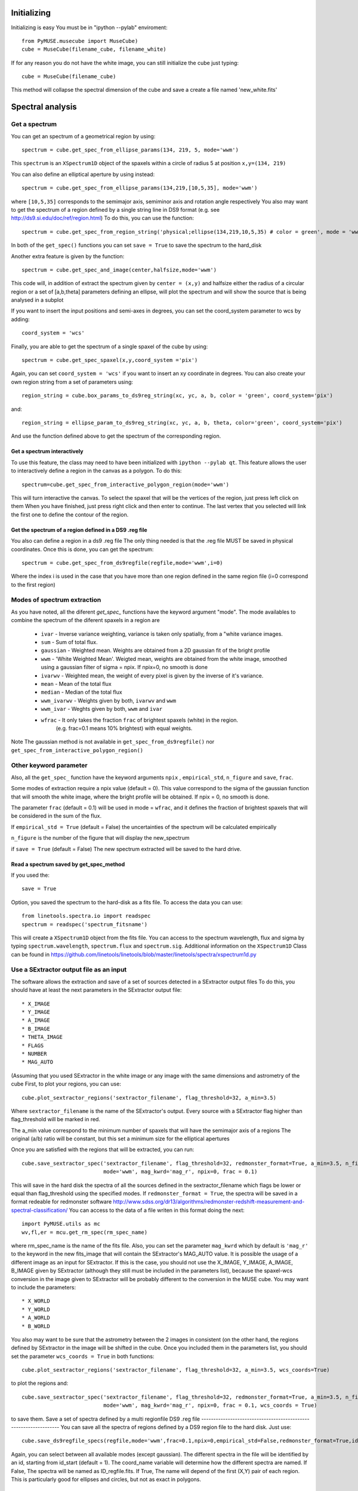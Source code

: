 Initializing
============
Initializing is easy You must be in "ipython --pylab" enviroment::

        from PyMUSE.musecube import MuseCube)
        cube = MuseCube(filename_cube, filename_white)

If for any reason you do not have the white image, you can still initialize the cube just typing::

        cube = MuseCube(filename_cube)

This method will collapse the spectral dimension of the cube and save a create a file named 'new_white.fits'

Spectral analysis
=================

Get a spectrum
--------------

You can get an spectrum of a geometrical region by using::

    spectrum = cube.get_spec_from_ellipse_params(134, 219, 5, mode='wwm')

This ``spectrum`` is an ``XSpectrum1D`` object of the spaxels within a circle of radius 5 at position ``x,y=(134, 219)``

You can also define an elliptical aperture by using instead::

    spectrum = cube.get_spec_from_ellipse_params(134,219,[10,5,35], mode='wwm')

where ``[10,5,35]`` corresponds to the semimajor axis, semiminor axis and rotation angle respectively
You also may want to get the spectrum of a region defined by a single string line in DS9 format (e.g. see http://ds9.si.edu/doc/ref/region.html)
To do this, you can use the function::

    spectrum = cube.get_spec_from_region_string('physical;ellipse(134,219,10,5,35) # color = green', mode = 'wwm')

In both of the ``get_spec()`` functions you can set ``save = True`` to save the spectrum to the hard_disk

Another extra feature is given by the  function::

    spectrum = cube.get_spec_and_image(center,halfsize,mode='wwm')

This code will, in addition of extract the spectrum given by ``center = (x,y)`` and halfsize either the radius of a circular
region or a set of [a,b,theta] parameters defining an ellipse, will plot the spectrum and will show the source that is being analysed in a  subplot

If you want to insert the input positions and semi-axes in degrees, you can set the coord_system parameter to wcs by adding::

        coord_system = 'wcs'

Finally, you are able to get the spectrum of a single spaxel of the cube by using::

    spectrum = cube.get_spec_spaxel(x,y,coord_system ='pix')

Again, you can set ``coord_system = 'wcs'`` if you want to insert an xy coordinate in degrees.
You can also create your own region string from a set of parameters using::

    region_string = cube.box_params_to_ds9reg_string(xc, yc, a, b, color = 'green', coord_system='pix')
and::

    region_string = ellipse_param_to_ds9reg_string(xc, yc, a, b, theta, color='green', coord_system='pix')

And use the function defined above to get the spectrum of the corresponding region.


Get a spectrum interactively
^^^^^^^^^^^^^^^^^^^^^^^^^^^^
To use this feature, the class may need to have been initialized with ``ipython --pylab qt``.
This feature allows the user to interactively define a region in the canvas as a polygon. To do this::

    spectrum=cube.get_spec_from_interactive_polygon_region(mode='wwm')

This will turn interactive the canvas. To select the spaxel that will be the vertices of the region, just press left click on them
When you have finished, just press right click and then enter to continue. The last vertex that you selected will link the first one to define the contour of the region.

Get the spectrum of a region defined in a DS9 .reg file
^^^^^^^^^^^^^^^^^^^^^^^^^^^^^^^^^^^^^^^^^^^^^^^^^^^^^^^
You also can define a region in a ds9 .reg file
The only thing needed is that the .reg file MUST be saved in physical coordinates. Once this is done, you can get the spectrum::

    spectrum = cube.get_spec_from_ds9regfile(regfile,mode='wwm',i=0)

Where the index i is used in the case that you have more than one region defined in the same region file (i=0 correspond to the first region)

Modes of spectrum extraction
----------------------------
As you have noted, all the diferent `get_spec_` functions have the keyword argument "mode". The mode availables to combine the spectrum of the diferent spaxels in a region are

              * ``ivar`` - Inverse variance weighting, variance is taken only spatially, from a "white variance images.
              * ``sum`` - Sum of total flux.
              * ``gaussian`` - Weighted mean. Weights are obtained from a 2D gaussian fit of the bright profile
              * ``wwm`` - 'White Weighted Mean'. Weigted mean, weights are obtained from the white image, smoothed using a gaussian filter of sigma = npix. If npix=0, no smooth is done
              * ``ivarwv`` - Weighted mean, the weight of every pixel is given by the inverse of it's variance.
              * ``mean``  -  Mean of the total flux
              * ``median`` - Median of the total flux
              * ``wwm_ivarwv`` - Weights given by both, ``ivarwv`` and ``wwm``
              * ``wwm_ivar`` - Weghts given by both, ``wwm`` and ``ivar``
              * ``wfrac`` - It only takes the fraction ``frac`` of brightest spaxels (white) in the region.
                         (e.g. frac=0.1 means 10% brightest) with equal weights.
Note The gaussian method is not available in ``get_spec_from_ds9regfile()`` nor ``get_spec_from_interactive_polygon_region()``

Other keyword parameter
-----------------------
Also, all the ``get_spec_`` function have the keyword arguments ``npix`` , ``empirical_std``, ``n_figure`` and ``save``, ``frac``.

Some modes of extraction require a npix value (default = 0). This value correspond to the sigma of the gaussian function
that will smooth the white image, where the bright profile will be obtained. If npix = 0, no smooth is done.

The parameter ``frac`` (default = 0.1) will be used in mode = ``wfrac``, and it defines the fraction of brightest spaxels that will be considered in the sum of the flux.

If ``empirical_std = True`` (default = False) the uncertainties of the spectrum will be calculated empirically

``n_figure`` is the number of the figure that will display the new_spectrum

if ``save = True`` (default = False) The new spectrum extracted will be saved to the hard drive.


Read a spectrum saved by get_spec_method
^^^^^^^^^^^^^^^^^^^^^^^^^^^^^^^^^^^^^^^^
If you used the::

    save = True

Option, you saved the spectrum to the hard-disk as a fits file. To access the data you can use::

    from linetools.spectra.io import readspec
    spectrum = readspec('spectrum_fitsname')

This will create a ``XSpectrum1D`` object from the fits file. You can access to the spectrum wavelength, flux and sigma by typing ``spectrum.wavelength``, ``spectrum.flux`` and ``spectrum.sig``. Additional information on the ``XSpectrum1D`` Class can be found in `<https://github.com/linetools/linetools/blob/master/linetools/spectra/xspectrum1d.py>`_

Use a SExtractor output file as an input
----------------------------------------
The software allows the extraction and save of a set of sources detected in a SExtractor output files
To do this, you should have at least the next parameters in the SExtractor output file::
    * X_IMAGE
    * Y_IMAGE
    * A_IMAGE
    * B_IMAGE
    * THETA_IMAGE
    * FLAGS
    * NUMBER
    * MAG_AUTO

(Assuming that you used SExtractor in the white image or any image with the same dimensions and astrometry of the cube
First, to plot your regions, you can use::

    cube.plot_sextractor_regions('sextractor_filename', flag_threshold=32, a_min=3.5)

Where ``sextractor_filename`` is the name of the SExtractor's output. Every source with a SExtractor flag higher
than flag_threshold will be marked in red.

The a_min value correspond to the minimum number of spaxels that will have the semimajor axis of a regions
The original (a/b) ratio will be constant, but this set a minimum size for the elliptical apertures

Once you are satisfied with the regions that will be extracted, you can run::

    cube.save_sextractor_spec('sextractor_filename', flag_threshold=32, redmonster_format=True, a_min=3.5, n_figure=2,
                              mode='wwm', mag_kwrd='mag_r', npix=0, frac = 0.1)
This will save in the hard disk the spectra of all the sources defined in the sextractor_filename which flags be lower or equal than flag_threshold using the specified modes.
If ``redmonster_format = True``, the spectra will be saved in a format redeable for redmonster software `<http://www.sdss.org/dr13/algorithms/redmonster-redshift-measurement-and-spectral-classification/>`_
You can access to the data of a file writen in this format doing the next::
    import PyMUSE.utils as mc
    wv,fl,er = mcu.get_rm_spec(rm_spec_name)
where rm_spec_name is the name of the fits file.
Also, you can set the parameter ``mag_kwrd`` which by default is ``'mag_r'`` to the keyword in the new fits_image that will
contain the SExtractor's MAG_AUTO value.
It is possible the usage of a different image as an input for SExtractor. If this is the case, you should not use the
X_IMAGE, Y_IMAGE, A_IMAGE, B_IMAGE given by SExtractor (although they still must be included in the parameters list), because the spaxel-wcs conversion in the image given to SExtractor will be probably different to the conversion in the MUSE cube.  You may want to include the parameters::
    * X_WORLD
    * Y_WORLD
    * A_WORLD
    * B_WORLD
You also may want to be sure that the astrometry between the 2 images in consistent (on the other hand, the regions defined by SExtractor in the image will be shifted in the cube.
Once you included them in the parameters list, you should set the parameter ``wcs_coords = True`` in both functions::

    cube.plot_sextractor_regions('sextractor_filename', flag_threshold=32, a_min=3.5, wcs_coords=True)

to plot the regions and::

    cube.save_sextractor_spec('sextractor_filename', flag_threshold=32, redmonster_format=True, a_min=3.5, n_figure=2)
                              mode='wwm', mag_kwrd='mag_r', npix=0, frac = 0.1, wcs_coords = True)
to save them.
Save a set of spectra defined by a multi regionfile DS9 .reg file
-----------------------------------------------------------------
You can save all the spectra of regions defined by a DS9 region file to the hard disk. Just use::

    cube.save_ds9regfile_specs(regfile,mode='wwm',frac=0.1,npix=0,empirical_std=False,redmonster_format=True,id_start=1, coord_name = False)

Again, you can select between all available modes (except gaussian). The different spectra in the file will be identified by an id,
starting from id_start (default = 1). The coord_name variable will determine how the different spectra are named. If False, The spectra will be named as ID_regfile.fits. If True, The name will depend of the first (X,Y) pair of each region. This is particularly good for ellipses and circles, but not as exact in polygons.

Save a set of spectra defined by a MUSELET output fits table.
-------------------------------------------------------------
MUSELET (for MUSE Line Emission Tracker)  is an emission line galaxy detection tool based on SExtractor from MPDAF (MUSE Python Data Analysis Framework) Python package `<(http://mpdaf.readthedocs.io/en/latest/muselet.html)>`
PyMUSE allow the user the extraction of a set spectra given a MUSELET output fits table. The method::

    cube.save_muselet_specs(self, filename, mode='wwm', params=4, frac=0.1, npix=0, empirical_std=False, redmonster_format=True, ids='all')

Will do it easily. Most of the keyword parameters are related to the extraction modes. The important parameters are ``params`` and ``ids``.
``params`` by default is set to 4 and correspond to the elliptical parameter of the extraction for ALL the sources in the catalog. It can be either a int or a iterable [a,b, theta] (in spaxel units)
``ids`` by default is set to 'all'. This means that ``save_muselet_specs()`` will extract all the sources in the MUSELET catalog. If you set ids = [1,5,23] for example, the function will extract only the sources with that IDs in the MUSELET catalog.

Saving a single spectrum to the hard drive
------------------------------------------
To do this you can use the ``XSpectrum1D`` functions::

    spectrum.write_to_ascii(outfile_name)
    spectrum.write_to_fits(outfile_name)
You also may want to save the spectrum in a fits redeable for redmonster. In that case use the MuseCube function::
        
        mcu.spec_to_redmonster_format(spectrum, fitsname, n_id=None, mag=None)

If ``n_id`` is not  ``None``, the new fitsfile will contain a ID keyword with n_id in it
If `mag` is not `None`, must be a  tuple with two elements. The first one must contain the keyword that will be in the header (example mag_r) and the second one must contain the value that will be in that keyword on the header of the new fitsfile.

Draw a region
-------------
To visualize a region before extracting a spectrum, you can draw it, using for example::

    cube.draw_ellipse_params(xc, yc, params, color='green')

Where the region should be defined in pixels.
You can also use::

    cube.draw_pyregion(region_string)
or::

    cube.draw_ds9_reg(regfile,i=0)
To draw a region defined by a region string or in a region file respectively. ``i=0`` corresponds to the first region in the regionfile





Imaging
=======
Estimate seeing
---------------
The method::

    cube.determinate_seeing_from_white(x_center,y_center,halfsize)
Will allow  you to estimate the seeing using the white image. The user must insert as the input the xy coordinates in spaxel space
of a nearly point source expanded by the seeing. The method will fit a 2D gaussian to the bright profile and will associate
the FWHM of the profile with the seeing. The halfsize parameter  indicates the radius size in spaxels of the source that will be fited.

Image creation
--------------
Create image collapsing the Cube

You can create a 2D image by collapsing some wavelength slices of the cube using the method::

    cube.get_image(wv_input, fitsname='new_collapsed_cube.fits', type='sum', n_figure=2, save=False, stat=False)

IMPORTANT!! wv_input must be list. The list can contain either individual wavelength values (e.g [5000,5005,5010]) or
a wavelength range (defined as [[5000,6000]] to collapse all wavelength between 5000 and 6000 angstroms).
If save is True, the new image will be saved to the hard disk as ``fitsname``. The ``type`` of collapse can be either 'sum
or 'median'. n_figure is the figure's number  to display the image if ``save`` = True. Finally, if stat = True, the collapse will
be done in the stat extension of the MUSE cube.
If you want to directly create a new "white" just use::

    cube.create_white(new_white_fitsname='white_from_colapse.fits', stat=False, save=True)

This will sum all wavelengths and the new image will be saved in a fits file named by ``new_white_fitsname``. If stat=True, the new
image will be created from the stat extension, as the sum of the variances along the wavelength range.

Maybe you want to collapse more than just one wavelength range (for example, the range of several emission lines
To do that, you may want to use the method.::

    cube.get_image_wv_ranges(wv_ranges, substract_cont=True, fitsname='new_collapsed_cube.fits', save=False, n_figure=3)`

wv_ranges must be a list of ranges (for example ``[[4000,4100],[5000,5100],[5200,5300]])``. You can use the method::

    cube.create_ranges(z,width=10)

To define the ranges that correspond to the [OII, Hb, OIII 4959,OIII 5007, Ha].  This method will return the list of the ranges
of these transitions at redshift z, and the width given (in angstroms). The method will only return those ranges that
remains inside the MUSE wavelength range.
Finally, if ``substract_cont`` is True, the flux level around the ranges given by wv_ranges will be substracted from the image

Create a smoothed white image
-----------------------------
The method::

    cube.get_smoothed_white(npix=2, save=True, kwargs)

returns a smoothed version of the white image. ``npix`` defines the sigma of the gaussian filter.  kwargs are passed to
scipy.ndimage.gaussian_filter(). The method ``cube.spatial_smooth(npix, output="smoothed.fits", **kwargs)`` do the same for the whole cube, and save.
the new MUSE Cube under the name given by ``output`` (The STAT extension is not touched)

Compose a filtered image
------------------------
If you want to do a photometric analysis from the Muse Cube, you would need to convolve your data with a photometric filter
and compose a new filtered image. To do this, you can use the method::

    cube.get_filtered_image(_filter = 'r')

This method will write a new filtered image that will be useful to photometry analysis
Available filters u,g,r,i,z,V,R (The Johnson filters V and R have been slightly reduced  in order to fit the MUSE spectral range)

You can also define your own filter, for example if we define a Gaussian transmission curve::

    import numpy as np
    from astropy.modeling import models
    Gauss=models.Gaussian1D(mean=5400,stddev=200,amplitude=1)
    w=np.arange(5000,6000,1)
    tc=Gauss(w)
    plt.figure()
    plt.plot(w,tc)

We can use::

    cube.get_filtered_image(custom_filter=[w,tc])


To create the new filtered image.

Emission line kinematics
========================
An useful thing to do with a MuseCube is a kinematic analysis of an extended source.
There are 2 different ways of binning the aperture containing the source.
This rebinning allows the user modulating the relation between the spatial resolution element size and the S/N of the spectrum
of each spatial resolution element. Smaller spatial resolution element grant a higher spatial resolution, but a lower S/N in each one
of these elements. Larger spatial resolution elements reduces the spatial resolution, but enhances the S/N, leading to a better
characterization of the velocity in each one of them.

RECOMMENDATION: Use a smaller cube created with the cube.get_subsection_cube() function, that includes
                the wavelength range of interest and the needed spatial dimensions to contain the source.


Uniform Binning:

The function::

    compute_kinematics_uniform_binning(x_c, y_c, params, wv_line_vac, wv_range_size=35, type='abs', inspect=False, z=0,
                           cmap='jet', amplitude_threshold=2., dwmax=10., side = 3)

calculates de kinematics of the region defined by (x_c,y_c,params) in spaxels. It rebins the aperture in smaller boxes, that will define the spatial resolution.
The size of each one of these boxes will be given by the keyword ``side``. The method extract the 1-D spectrum of smaller regions within
the main region and fit a gaussian + linear model, in order to fit and emi/abs line and the continuum. The required parameters are:

    * x_c: float, x-coordinate of the center of the source
    * y_c: float, y-coordinate of the center of the source
    * params: float, int or iterable, parameters of the extraction aperture
    * wv_line_vac: wavelength of the transition in vacuum
    * wv_range_size: Angstroms. Space at each side of the line in the spectrum. Set this parameter in order to fit the complete transition but do not include near additional lines::
    * type 'abs' or 'emi'. Type of transition to fit. 'abs' for absorption and 'emi' for emissions
    * z redshift of the galaxy
    * cmap: colour map of the final image
    * side: side of the box that will contain the smaller regions inside of the main region. Defines the spatial resolution of the kinematics image and the S/N of the spectra used to compute the kinematics
    * amplitude threshold: The signal of the line has to be at least this times higher than the noise to be considered real (This is to avoid fiting noise)
    * dwmax: This is the maximum offset allowed to the line (in angstroms). This is also to avoid fitting fake lines.
    * inspect: If true, the fit of each spatial resolution element will be shown, 1 by 1
This function returns the kinematic image of the region, and saves the image in a .fits file
IMPORTANT Select strong and spatially extended features.

Voronoi Binning:

The function::

    compute_kinematics_voronoi_binning(x_c, y_c, params, voronoi_output, wv_line_vac, wv_range_size=35,
                                           type='abs', inspect=False, z=0,
                                           cmap='jet', amplitude_threshold=2., dwmax=10.)
its similar, but the bining will be done according to the file with the name given by ``voronoi_output``.
This function uses a VORONOI binning to define the spatial resolution element (see https://pypi.org/project/vorbin/#files and http://www-astro.physics.ox.ac.uk/~mxc/software/)
Function create_voronoi_input() can create the input for the voronoi code.
deally, the aperture defined by x_c, y_c, params should be the same aperture binned by the voronoi algorithm.

    * x_c: float, x-coordinate of the center of the source
    * y_c: float, y-coordinate of the center of the source
    * params: float, int or iterable, parameters of the extraction aperture
    * voronoi_output: Name of the voronoi output file.
    * wv_line_vac: float, vacuum wavelength of the emission/absorption line that will be used to compute the kinematics
    * wv_range_size: float, size of the windows (in angstroms) that will be considered by the fit, at each side of the line wavelength
    * type: string, "emi" to fit an emission line or "abs" to fit an absorption line,
    * inspect: If True, the fit for each resolution element will be shown
    * z: Redshift of the source
    * cmap: Output colormap
    * amplitude_threshold: float, sets the theshold for the minimum amplitude required for the fit to be accepted. Amplitude_threshold = 2 means that the amplitude should be at least 2 times higher that the noise,
defined as the std of the residuals.
    * dwmax: float, Angstroms, maximum offset accepted (respect to the integrated spectrum) for the line in each spaxel
             to accept the fit. If in a given spaxel, the line of shifted more than dwmax Angstroms respect to the integrated
             spectrum, the fit will be rejected

To generate the voronoi input file, you can use::

    create_voronoi_input(x_c, y_c, params, wv_range, output_file='voronoi_input_test.txt', run_voronoi=False, targetSN=20)

This function to creates an input file for the voronoi binning code (see https://pypi.org/project/vorbin/#files and http://www-astro.physics.ox.ac.uk/~mxc/software/)
This input file can be used to produce a voronoi binning of the aperture containing a galaxy, which can be used to compute the kinematics
of the galaxy using the function compute_kinematics_voronoi_binning().
This function will create a new flux image and stat image collapsing the wavelengths of the cube contained in wv_range.
Using this new images, the function will create an output file which has 4 columns.
1) The x-coordinate of the spaxels in the aperture
2) The y-coordinates of the spaxels in the aperture
3) Total flux per spaxel
4) Total sigma per spaxel (NO variance)

This function will also generate the output voronoi file if rune_voronoi is set to True. This requires to have installed vorbin

        * x-coordinate of the center of the aperture
        * y-coordinate of the center of the aperture
        * params: parameters that define the aperture, either a single radius or a [a,b,theta] set
        * wv_range: iterable of length = 2. [w_ini,w_end] of the wavelength range that will be used to generate the images
                    To compute the kinematics of a galaxy, this wavelength range should contain the portion of the spectrum of the
                    galaxy that contains the feature of interest
        * output_file: str. Name of the output file (the new voronoi's input file name)
        * run_voronoi. Boolean. If True, vorbin will be imported and used to generate the vorbin output file from the
                       generated vorbin input file (vorbin must be installed to do this)
        * targetSN: If run_voronoi = True, targetSN will correspond to the required SN to generate de voronoi bins.
                    Higher targetSN will generate less bins, with a higher S/N each one.




Extra features
==============

Create a  smaller cube
----------------------

If for any reason, you are particularly interested in a source of the cube, or in a particular wavelength range (or both of them),
Maybe you would like to work with a subsection of the MuseCube.
You can use::

    get_subsection_cube(xc, yc, lx, ly, wv_range, output_fitsname='cube_subsec.fits')

To generate a smaller cube, that contains only the spatial region given by ``xc``, ``yc``, ``lx``, ``ly`` and the wavelength range given
by ``wv_range``.

Creates and save in the current directory a sub section of the MUSE cube, defined by the central coordinates (xc,yc)
in pixels. The x and y dimension of the new cube will be 2lx and 2ly respectively. The new wavelength dimension
will be given by the values in wv_range, defined as [wv_ini,wv_end] in  Angstroms.

This is particularly recommended for kinematics analysis.
        * x-coordinate of the center of the new cube
        * yc: y-coordinate of the center of the new cube
        * lx: half of the x-dimension of the new cube
        * ly: half of the y-dimension of the new cube
        * wv_range: iterable. Must have length = 2. Its defined as [w_ini, w_end], where
                    w_ini is the first wavelength element of the new cube and w_end is the last wavelength element
        * output_fitsname: String. The new fitsfile will be saved under this name

Create Video
------------
As an extra analysis to your data, the MuseCube Class allows the user to create 2 types of videos (need the cv2 package)::

    cube.create_movie_redshift_range(z_ini,z_fin_dz)

Will create a video which frames will be, at each redshifts, the sum of all wavelengths that would fall at strong emission lines
(Ha,Hb,OII,OIII)::

    cube_create_movie_wavelength_range(w_ini,w_end,width)
Will create a movie that goes from wavelength = w_ini summing a number of wavelength values given by width, to wavelength = w_end






